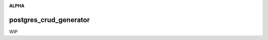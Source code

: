 .. image:: https://travis-ci.org/cjrh/postgres_crud_generator.svg?branch=master
    :target: https://travis-ci.org/cjrh/postgres_crud_generator

.. image:: https://coveralls.io/repos/github/cjrh/postgres_crud_generator/badge.svg?branch=master
    :target: https://coveralls.io/github/cjrh/postgres_crud_generator?branch=master

.. image:: https://img.shields.io/pypi/pyversions/postgres_crud_generator.svg
    :target: https://pypi.python.org/pypi/postgres_crud_generator

.. image:: https://img.shields.io/github/tag/cjrh/postgres_crud_generator.svg
    :target: https://img.shields.io/github/tag/cjrh/postgres_crud_generator.svg

.. image:: https://img.shields.io/badge/install-pip%20install%20postgres_crud_generator-ff69b4.svg
    :target: https://img.shields.io/badge/install-pip%20install%20postgres_crud_generator-ff69b4.svg

.. image:: https://img.shields.io/pypi/v/postgres_crud_generator.svg
    :target: https://img.shields.io/pypi/v/postgres_crud_generator.svg

.. image:: https://img.shields.io/badge/calver-YYYY.MM.MINOR-22bfda.svg
    :target: http://calver.org/

**ALPHA**

postgres_crud_generator
=======================

WIP
